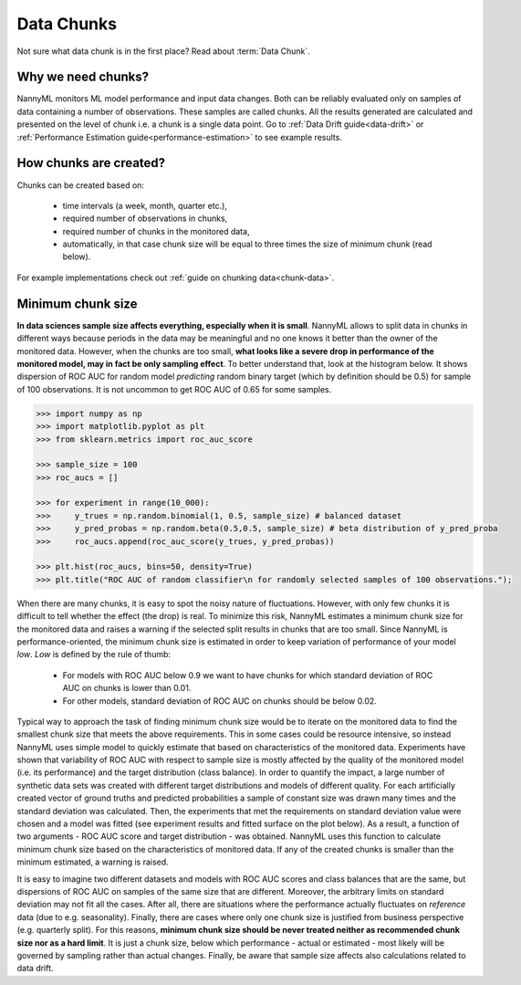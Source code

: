.. _data-chunks:

====================
Data Chunks
====================

Not sure what data chunk is in the first place? Read about :term:`Data Chunk`.

Why we need chunks?
====
NannyML monitors ML model performance and input data changes. Both can be reliably evaluated only on samples
of data containing a number of observations. These samples are called chunks. All the results generated are
calculated and presented on the level of chunk i.e. a chunk is a single data point. Go to
:ref:`Data Drift guide<data-drift>` or :ref:`Performance Estimation guide<performance-estimation>` to see example
results.



How chunks are created?
====

Chunks can be created based on:

 - time intervals (a week, month, quarter etc.),
 - required number of observations in chunks,
 - required number of chunks in the monitored data,
 - automatically, in that case chunk size will be equal to three times the size of minimum chunk (read below).

For example implementations check out :ref:`guide on chunking data<chunk-data>`.

Minimum chunk size
======
**In data sciences sample size affects everything, especially when it is small**. NannyML allows to split data
in chunks in different ways because periods in the data may be meaningful and no one knows it better than
the owner of the monitored data.
However, when the chunks are too small, **what looks like a severe drop in performance of the monitored model, may in
fact be only sampling effect**. To better understand that, look at the histogram below. It
shows
dispersion of ROC AUC for random model *predicting* random binary target (which by definition should be 0.5) for sample
of 100 observations. It is not uncommon to get ROC AUC of 0.65 for some samples.

.. code-block:: python

    >>> import numpy as np
    >>> import matplotlib.pyplot as plt
    >>> from sklearn.metrics import roc_auc_score

    >>> sample_size = 100
    >>> roc_aucs = []

    >>> for experiment in range(10_000):
    >>>     y_trues = np.random.binomial(1, 0.5, sample_size) # balanced dataset
    >>>     y_pred_probas = np.random.beta(0.5,0.5, sample_size) # beta distribution of y_pred_proba
    >>>     roc_aucs.append(roc_auc_score(y_trues, y_pred_probas))

    >>> plt.hist(roc_aucs, bins=50, density=True)
    >>> plt.title("ROC AUC of random classifier\n for randomly selected samples of 100 observations.");

.. image:: ../_static/deep_dive_data_chunks_stability_of_ROC_AUC.svg
    :width: 400pt

When there are many chunks, it is easy to spot the noisy nature of fluctuations. However, with only few chunks it
is difficult to tell whether the effect (the drop) is real. To minimize this risk, NannyML estimates a minimum chunk
size for the monitored data and raises a warning if the selected split results in chunks that are too small.
Since NannyML is performance-oriented, the minimum chunk size is estimated in order to keep variation of performance
of your model *low*. *Low*  is defined by the rule of thumb:
 - For models with ROC AUC below 0.9 we want to have chunks for which standard deviation of ROC AUC on chunks is lower
   than 0.01.
 - For other models, standard deviation of ROC AUC on chunks should be below 0.02.

Typical way to approach the task of finding minimum chunk size would be to iterate on the monitored data to find the
smallest chunk size that meets the above requirements. This in some cases could be resource intensive, so instead
NannyML uses simple model to quickly estimate that based on characteristics of the monitored data.
Experiments have shown that variability of ROC AUC with respect to sample size is mostly affected
by the quality of the monitored model (i.e. its performance) and the target distribution (class balance). In order to
quantify the impact, a large
number of synthetic data sets was created with different target distributions and models of different quality. For each
artificially created vector of ground truths and predicted probabilities a sample of constant size was drawn many times
and the standard deviation was calculated. Then, the experiments that met the requirements on standard
deviation value were chosen and a model was fitted (see experiment results and fitted surface on the plot below).
As a result, a function of two arguments - ROC AUC score and target distribution - was obtained.
NannyML uses this function to calculate minimum chunk size based on the characteristics of monitored data.
If any of the created chunks is smaller than the minimum estimated, a warning
is raised.

.. image:: ../_static/deep_dive_data_chunks_minimum_chunk_size.svg
    :width: 800pt

It is easy to imagine two different datasets and models with ROC AUC scores and class balances that are the same,
but dispersions of ROC AUC on samples of the same size that are different. Moreover, the arbitrary limits on standard
deviation may not fit all the cases. After all, there are situations where the performance actually fluctuates on
*reference* data (due to e.g. seasonality). Finally, there are cases where only one chunk size is justified from
business perspective (e.g. quarterly split). For this reasons, **minimum chunk size should be never treated neither as
recommended chunk size nor
as a hard limit**. It is just a chunk size, below which performance - actual or estimated - most likely will be
governed by sampling rather than actual changes. Finally, be aware that sample size affects also calculations related
to data drift.


